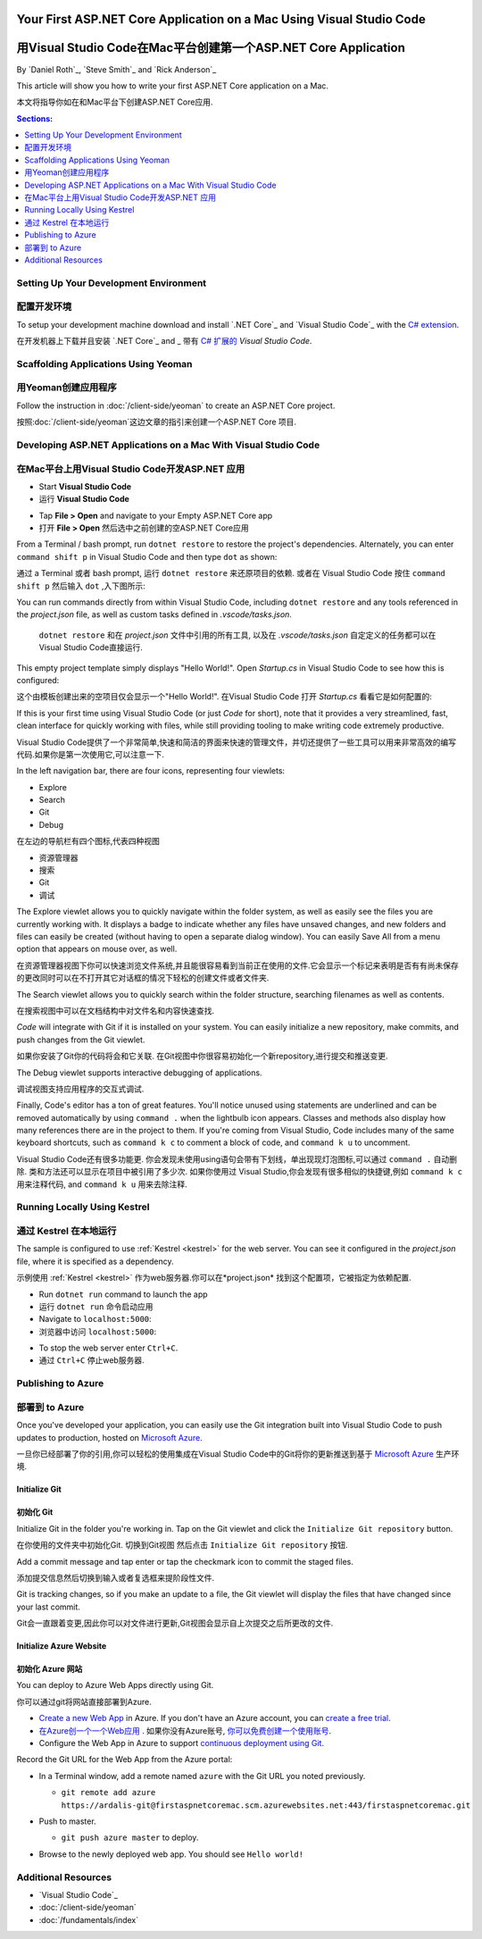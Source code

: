 Your First ASP.NET Core Application on a Mac Using Visual Studio Code
=====================================================================
用Visual Studio Code在Mac平台创建第一个ASP.NET Core Application
=====================================================================

By `Daniel Roth`_, `Steve Smith`_ and `Rick Anderson`_

This article will show you how to write your first ASP.NET Core application on a Mac.

本文将指导你如在和Mac平台下创建ASP.NET Core应用.

.. contents:: Sections:
  :local:
  :depth: 1

Setting Up Your Development Environment
---------------------------------------
配置开发环境
---------------------------------------

To setup your development machine download and install `.NET Core`_ and `Visual Studio Code`_ with the `C# extension <https://marketplace.visualstudio.com/items?itemName=ms-vscode.csharp>`__.

在开发机器上下载并且安装 `.NET Core`_ and _ 带有 `C# 扩展的 <https://marketplace.visualstudio.com/items?itemName=ms-vscode.csharp>`__ `Visual Studio Code`.

Scaffolding Applications Using Yeoman
-------------------------------------

用Yeoman创建应用程序
-------------------------------------

Follow the instruction in :doc:`/client-side/yeoman` to create an ASP.NET Core project.

按照:doc:`/client-side/yeoman`这边文章的指引来创建一个ASP.NET Core 项目.

Developing ASP.NET Applications on a Mac With Visual Studio Code
----------------------------------------------------------------
在Mac平台上用Visual Studio Code开发ASP.NET 应用
----------------------------------------------------------------

- Start **Visual Studio Code**

- 运行 **Visual Studio Code**

.. image:: your-first-mac-aspnet/_static/vscode-welcome.png

- Tap **File > Open** and navigate to your Empty ASP.NET Core app

- 打开 **File > Open** 然后选中之前创建的空ASP.NET Core应用

.. image:: your-first-mac-aspnet/_static/file-open.png

From a Terminal / bash prompt, run ``dotnet restore`` to restore the project's dependencies. Alternately, you can enter ``command shift p`` in Visual Studio Code and then type ``dot`` as shown:

通过 a Terminal 或者 bash prompt, 运行 ``dotnet restore`` 来还原项目的依赖. 或者在 Visual Studio Code 按住 ``command shift p`` 然后输入 ``dot`` ,入下图所示:

.. image:: your-first-mac-aspnet/_static/dotnet-restore.png

You can run commands directly from within Visual Studio Code, including ``dotnet restore`` and any tools referenced in the *project.json* file, as well as custom tasks defined in *.vscode/tasks.json*.

  ``dotnet restore`` 和在 *project.json* 文件中引用的所有工具, 以及在 *.vscode/tasks.json* 自定定义的任务都可以在Visual Studio Code直接运行.

This empty project template simply displays "Hello World!". Open *Startup.cs* in Visual Studio Code to see how this is configured:

这个由模板创建出来的空项目仅会显示一个"Hello World!". 在Visual Studio Code 打开 *Startup.cs* 看看它是如何配置的:

.. image:: your-first-mac-aspnet/_static/vscode-startupcs.png

If this is your first time using Visual Studio Code (or just *Code* for short), note that it provides a very streamlined, fast, clean interface for quickly working with files, while still providing tooling to make writing code extremely productive. 

Visual Studio Code提供了一个非常简单,快速和简洁的界面来快速的管理文件，并切还提供了一些工具可以用来非常高效的编写代码.如果你是第一次使用它,可以注意一下.

In the left navigation bar, there are four icons, representing four viewlets:

- Explore
- Search
- Git
- Debug


在左边的导航栏有四个图标,代表四种视图

- 资源管理器
- 搜索
- Git
- 调试

The Explore viewlet allows you to quickly navigate within the folder system, as well as easily see the files you are currently working with. It displays a badge to indicate whether any files have unsaved changes, and new folders and files can easily be created (without having to open a separate dialog window). You can easily Save All from a menu option that appears on mouse over, as well.

在资源管理器视图下你可以快速浏览文件系统,并且能很容易看到当前正在使用的文件.它会显示一个标记来表明是否有有尚未保存的更改同时可以在不打开其它对话框的情况下轻松的创建文件或者文件夹.

The Search viewlet allows you to quickly search within the folder structure, searching filenames as well as contents.

在搜索视图中可以在文档结构中对文件名和内容快速查找.

*Code* will integrate with Git if it is installed on your system. You can easily initialize a new repository, make commits, and push changes from the Git viewlet.

如果你安装了Git你的代码将会和它关联. 在Git视图中你很容易初始化一个新repository,进行提交和推送变更.

.. image:: your-first-mac-aspnet/_static/vscode-git.png

The Debug viewlet supports interactive debugging of applications.

调试视图支持应用程序的交互式调试.

Finally, Code's editor has a ton of great features. You'll notice unused using statements are underlined and can be removed automatically by using ``command .`` when the lightbulb icon appears. Classes and methods also display how many references there are in the project to them. If you're coming from Visual Studio, Code includes many of the same keyboard shortcuts, such as ``command k c`` to comment a block of code, and ``command k u`` to uncomment.

Visual Studio Code还有很多功能更. 你会发现未使用using语句会带有下划线，单出现现灯泡图标,可以通过 ``command .`` 自动删除.
类和方法还可以显示在项目中被引用了多少次. 如果你使用过 Visual Studio,你会发现有很多相似的快捷键,例如 ``command k c`` 用来注释代码, and ``command k u`` 用来去除注释.

Running Locally Using Kestrel
-----------------------------
通过 Kestrel 在本地运行
-----------------------------

The sample is configured to use :ref:`Kestrel <kestrel>` for the web server. You can see it configured in the *project.json* file, where it is specified as a dependency.

示例使用 :ref:`Kestrel <kestrel>` 作为web服务器.你可以在*project.json* 找到这个配置项，它被指定为依赖配置.

.. code-block:: json
  :emphasize-lines: 11-12
 
  {
    "version": "1.0.0-*",
    "compilationOptions": {
      "emitEntryPoint": true
    },
    "dependencies": {
      "Microsoft.NETCore.App": {
        "type": "platform",
        "version": "1.0.0-rc2-3002702"
      },
      "Microsoft.AspNetCore.Server.Kestrel": "1.0.0-rc2-final",
      "Microsoft.AspNetCore.Server.Kestrel.Https": "1.0.0-rc2-final",
      "Microsoft.Extensions.Logging.Console": "1.0.0-rc2-final"
    },
    "frameworks": {
      "netcoreapp1.0": {}
    }
  }


- Run ``dotnet run`` command to launch the app

- 运行 ``dotnet run`` 命令启动应用

- Navigate to ``localhost:5000``:

- 浏览器中访问 ``localhost:5000``:

.. image:: your-first-mac-aspnet/_static/hello-world.png

- To stop the web server enter ``Ctrl+C``.

- 通过 ``Ctrl+C`` 停止web服务器.


Publishing to Azure
-------------------

部署到 to Azure
-------------------

Once you've developed your application, you can easily use the Git integration built into Visual Studio Code to push updates to production, hosted on `Microsoft Azure <http://azure.microsoft.com>`_. 

一旦你已经部署了你的引用,你可以轻松的使用集成在Visual Studio Code中的Git将你的更新推送到基于  `Microsoft Azure <http://azure.microsoft.com>`_ 生产环境. 

Initialize Git
^^^^^^^^^^^^^^
初始化 Git
^^^^^^^^^^^^^^

Initialize Git in the folder you're working in. Tap on the Git viewlet and click the ``Initialize Git repository`` button.

在你使用的文件夹中初始化Git. 切换到Git视图 然后点击 ``Initialize Git repository`` 按钮.

.. image:: your-first-mac-aspnet/_static/vscode-git-commit.png

Add a commit message and tap enter or tap the checkmark icon to commit the staged files. 

添加提交信息然后切换到输入或者复选框来提阶段性文件. 

.. image:: your-first-mac-aspnet/_static/init-commit.png

Git is tracking changes, so if you make an update to a file, the Git viewlet will display the files that have changed since your last commit.

Git会一直跟着变更,因此你可以对文件进行更新,Git视图会显示自上次提交之后所更改的文件.

Initialize Azure Website
^^^^^^^^^^^^^^^^^^^^^^^^
初始化 Azure 网站
^^^^^^^^^^^^^^^^^^^^^^^^

You can deploy to Azure Web Apps directly using Git. 

你可以通过git将网站直接部署到Azure. 

- `Create a new Web App <https://tryappservice.azure.com/>`__ in Azure. If you don't have an Azure account, you can `create a free trial <http://azure.microsoft.com/en-us/pricing/free-trial/>`__. 

- `在Azure创一个一个Web应用 <https://tryappservice.azure.com/>`__  . 如果你没有Azure账号, `你可以免费创建一个使用账号 <http://azure.microsoft.com/en-us/pricing/free-trial/>`__. 

- Configure the Web App in Azure to support `continuous deployment using Git <http://azure.microsoft.com/en-us/documentation/articles/web-sites-publish-source-control/>`__.

Record the Git URL for the Web App from the Azure portal:

.. image:: your-first-mac-aspnet/_static/azure-portal.png

- In a Terminal window, add a remote named ``azure`` with the Git URL you noted previously.

  - ``git remote add azure https://ardalis-git@firstaspnetcoremac.scm.azurewebsites.net:443/firstaspnetcoremac.git``

- Push to master.

  - ``git push azure master`` to deploy. 

  .. image:: your-first-mac-aspnet/_static/git-push-azure-master.png

- Browse to the newly deployed web app. You should see ``Hello world!``

.. .. image:: your-first-mac-aspnet/_static/azure.png 


Additional Resources
--------------------

- `Visual Studio Code`_
- :doc:`/client-side/yeoman`
- :doc:`/fundamentals/index`
